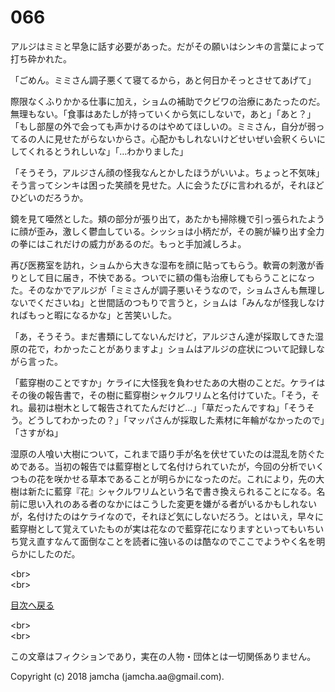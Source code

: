 #+OPTIONS: toc:nil
#+OPTIONS: \n:t

* 066

  アルジはミミと早急に話す必要があった。だがその願いはシンキの言葉によって打ち砕かれた。

  「ごめん。ミミさん調子悪くて寝てるから，あと何日かそっとさせてあげて」

  際限なくふりかかる仕事に加え，ショムの補助でクビワの治療にあたったのだ。無理もない。「食事はあたしが持っていくから気にしないで，あと」「あと？」「もし部屋の外で会っても声かけるのはやめてほしいの。ミミさん，自分が弱ってるの人に見せたがらないからさ。心配かもしれないけどせいぜい会釈くらいにしてくれるとうれしいな」「…わかりました」

  「そうそう，アルジさん顔の怪我なんとかしたほうがいいよ。ちょっと不気味」そう言ってシンキは困った笑顔を見せた。人に会うたびに言われるが，それほどひどいのだろうか。

  鏡を見て唖然とした。頬の部分が張り出て，あたかも掃除機で引っ張られたように顔が歪み，激しく鬱血している。シッショは小柄だが，その腕が繰り出す全力の拳にはこれだけの威力があるのだ。もっと手加減しろよ。

  再び医務室を訪れ，ショムから大きな湿布を顔に貼ってもらう。軟膏の刺激が香りとして目に届き，不快である。ついでに額の傷も治療してもらうことになった。そのなかでアルジが「ミミさんが調子悪いそうなので，ショムさんも無理しないでくださいね」と世間話のつもりで言うと，ショムは「みんなが怪我しなければもっと暇になるかな」と苦笑いした。

  「あ，そうそう。まだ書類にしてないんだけど，アルジさん達が採取してきた湿原の花で，わかったことがありますよ」ショムはアルジの症状について記録しながら言った。

  「藍穿樹のことですか」ケライに大怪我を負わせたあの大樹のことだ。ケライはその後の報告書で，その樹に藍穿樹シャクルワリムと名付けていた。「そう，それ。最初は樹木として報告されてたんだけど…」「草だったんですね」「そうそう。どうしてわかったの？」「マッパさんが採取した素材に年輪がなかったので」「さすがね」

  湿原の人喰い大樹について，これまで語り手が名を伏せていたのは混乱を防ぐためである。当初の報告では藍穿樹として名付けられていたが，今回の分析でいくつもの花を咲かせる草本であることが明らかになったのだ。これにより，先の大樹は新たに藍穿『花』シャクルワリムという名で書き換えられることになる。名前に思い入れのある者のなかにはこうした変更を嫌がる者がいるかもしれないが，名付けたのはケライなので，それほど気にしないだろう。とはいえ，早々に藍穿樹として覚えていたものが実は花なので藍穿花になりますといってもいちいち覚え直すなんて面倒なことを読者に強いるのは酷なのでここでようやく名を明らかにしたのだ。

  <br>
  <br>
  
  [[https://github.com/jamcha-aa/OblivionReports/blob/master/README.md][目次へ戻る]]
  
  <br>
  <br>

  この文章はフィクションであり，実在の人物・団体とは一切関係ありません。

  Copyright (c) 2018 jamcha (jamcha.aa@gmail.com).

  [[http://creativecommons.org/licenses/by-nc-sa/4.0/deed][file:http://i.creativecommons.org/l/by-nc-sa/4.0/88x31.png]]
